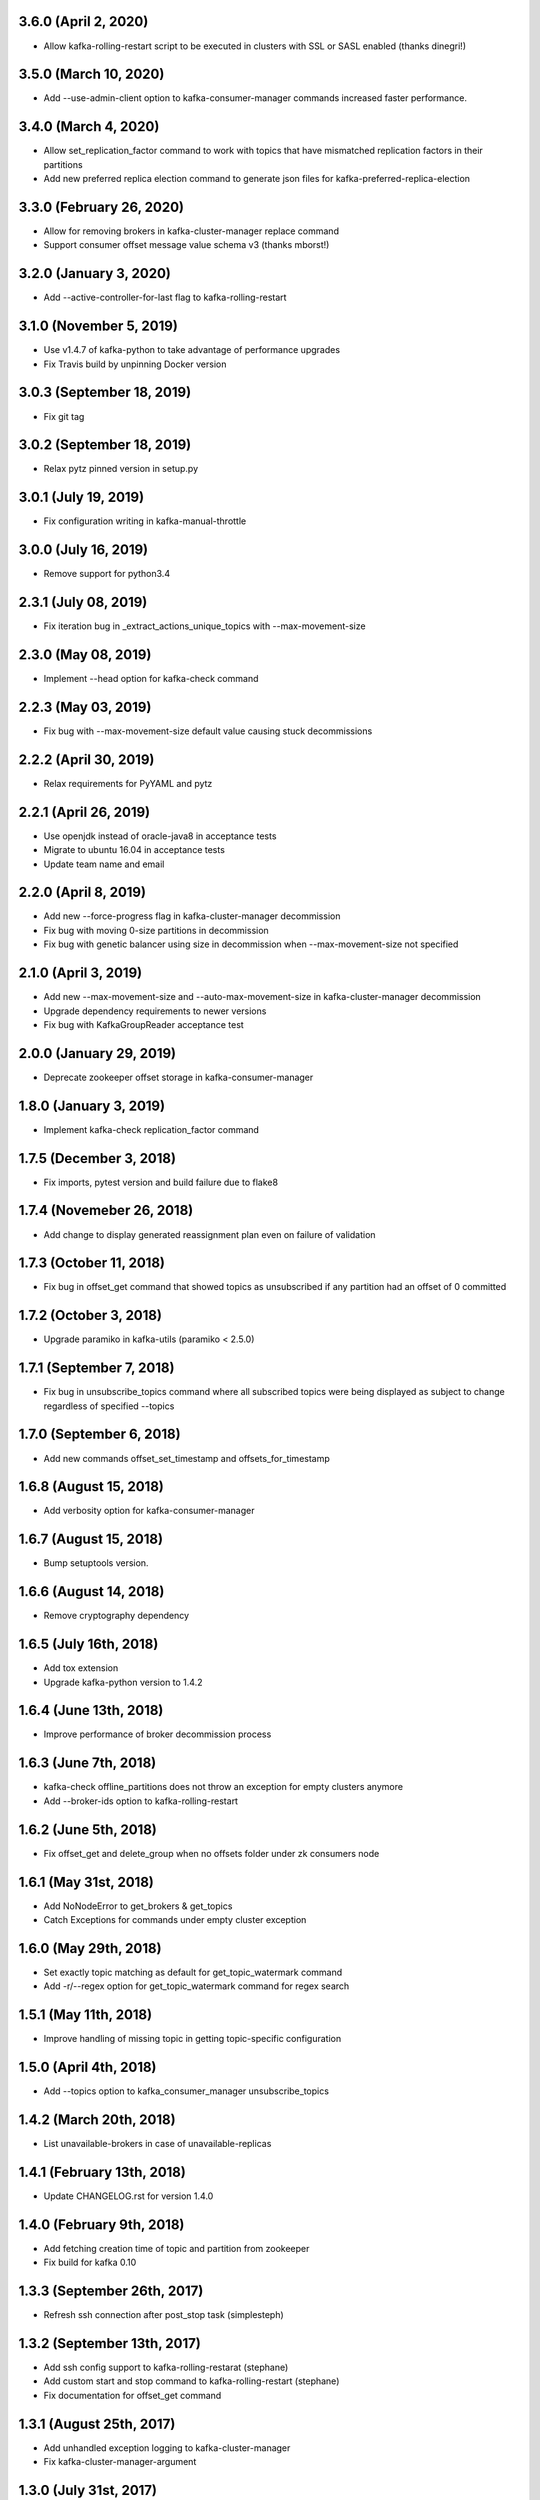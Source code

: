 3.6.0 (April 2, 2020)
----------------------------
* Allow kafka-rolling-restart script to be executed in clusters with SSL or SASL enabled (thanks dinegri!)

3.5.0 (March 10, 2020)
----------------------------
* Add --use-admin-client option to kafka-consumer-manager commands increased faster performance.

3.4.0 (March 4, 2020)
----------------------------
* Allow set_replication_factor command to work with topics that have mismatched replication
  factors in their partitions
* Add new preferred replica election command to generate json files for kafka-preferred-replica-election

3.3.0 (February 26, 2020)
----------------------------
* Allow for removing brokers in kafka-cluster-manager replace command
* Support consumer offset message value schema v3 (thanks mborst!)

3.2.0 (January 3, 2020)
----------------------------
* Add --active-controller-for-last flag to kafka-rolling-restart

3.1.0 (November 5, 2019)
----------------------------
* Use v1.4.7 of kafka-python to take advantage of performance upgrades
* Fix Travis build by unpinning Docker version

3.0.3 (September 18, 2019)
----------------------------
* Fix git tag

3.0.2 (September 18, 2019)
----------------------------
* Relax pytz pinned version in setup.py

3.0.1 (July 19, 2019)
----------------------------
* Fix configuration writing in kafka-manual-throttle

3.0.0 (July 16, 2019)
----------------------------
* Remove support for python3.4

2.3.1 (July 08, 2019)
----------------------------
* Fix iteration bug in _extract_actions_unique_topics with --max-movement-size

2.3.0 (May 08, 2019)
----------------------------
* Implement --head option for kafka-check command

2.2.3 (May 03, 2019)
----------------------------
* Fix bug with --max-movement-size default value causing stuck decommissions

2.2.2 (April 30, 2019)
----------------------------
* Relax requirements for PyYAML and pytz

2.2.1 (April 26, 2019)
----------------------------
* Use openjdk instead of oracle-java8 in acceptance tests
* Migrate to ubuntu 16.04 in acceptance tests
* Update team name and email

2.2.0 (April 8, 2019)
----------------------------
* Add new --force-progress flag in kafka-cluster-manager decommission
* Fix bug with moving 0-size partitions in decommission
* Fix bug with genetic balancer using size in decommission when --max-movement-size not specified

2.1.0 (April 3, 2019)
----------------------------
* Add new --max-movement-size and --auto-max-movement-size in kafka-cluster-manager decommission
* Upgrade dependency requirements to newer versions
* Fix bug with KafkaGroupReader acceptance test

2.0.0 (January 29, 2019)
----------------------------
* Deprecate zookeeper offset storage in kafka-consumer-manager

1.8.0 (January 3, 2019)
----------------------------
* Implement kafka-check replication_factor command

1.7.5 (December 3, 2018)
----------------------------
* Fix imports, pytest version and build failure due to flake8

1.7.4 (Novemeber 26, 2018)
----------------------------
* Add change to display generated reassignment plan even on failure of validation

1.7.3 (October 11, 2018)
----------------------------
* Fix bug in offset_get command that showed topics as unsubscribed if any
  partition had an offset of 0 committed

1.7.2 (October 3, 2018)
----------------------------
* Upgrade paramiko in kafka-utils (paramiko < 2.5.0)

1.7.1 (September 7, 2018)
----------------------------
* Fix bug in unsubscribe_topics command where all subscribed topics were being
  displayed as subject to change regardless of specified --topics

1.7.0 (September 6, 2018)
----------------------------
* Add new commands offset_set_timestamp and offsets_for_timestamp

1.6.8 (August 15, 2018)
----------------------------
* Add verbosity option for kafka-consumer-manager

1.6.7 (August 15, 2018)
----------------------------
* Bump setuptools version.

1.6.6 (August 14, 2018)
----------------------------
* Remove cryptography dependency

1.6.5 (July 16th, 2018)
----------------------------
* Add tox extension
* Upgrade kafka-python version to 1.4.2

1.6.4 (June 13th, 2018)
----------------------------
* Improve performance of broker decommission process

1.6.3 (June 7th, 2018)
----------------------------
* kafka-check offline_partitions does not throw an exception for empty clusters anymore
* Add --broker-ids option to kafka-rolling-restart

1.6.2 (June 5th, 2018)
----------------------------
* Fix offset_get and delete_group when no offsets folder under zk consumers node

1.6.1 (May 31st, 2018)
----------------------------
* Add NoNodeError to get_brokers & get_topics
* Catch Exceptions for commands under empty cluster exception

1.6.0 (May 29th, 2018)
----------------------------
* Set exactly topic matching as default for get_topic_watermark command
* Add -r/--regex option for get_topic_watermark command for regex search

1.5.1 (May 11th, 2018)
----------------------------
* Improve handling of missing topic in getting topic-specific configuration

1.5.0 (April 4th, 2018)
----------------------------
* Add --topics option to kafka_consumer_manager unsubscribe_topics

1.4.2 (March 20th, 2018)
----------------------------
* List unavailable-brokers in case of unavailable-replicas

1.4.1 (February 13th, 2018)
----------------------------
* Update CHANGELOG.rst for version 1.4.0

1.4.0 (February 9th, 2018)
----------------------------
* Add fetching creation time of topic and partition from zookeeper
* Fix build for kafka 0.10

1.3.3 (September 26th, 2017)
----------------------------
* Refresh ssh connection after post_stop task (simplesteph)

1.3.2 (September 13th, 2017)
----------------------------
* Add ssh config support to kafka-rolling-restarat (stephane)
* Add custom start and stop command to kafka-rolling-restart (stephane)
* Fix documentation for offset_get command

1.3.1 (August 25th, 2017)
-----------------------
* Add unhandled exception logging to kafka-cluster-manager
* Fix kafka-cluster-manager-argument

1.3.0 (July 31st, 2017)
-----------------------
* Add partition count and leader count to genetic rebalancer criterias

1.2.0 (June 19th, 2017)
-----------------------
* Add python3 support (kennydo)
* Remove fabric dependency and use paramiko (jparkie)

1.1.1 (June 5th, 2017)
----------------------
* Fix kafka topic config setter

1.1.0 (May 15th, 2017)
----------------------
* Add revoke-leadership feature in kafka-cluster-manager

1.0.3 (May 11th, 2017)
----------------------
* Bump kafka-python to 1.3.3

1.0.2 (May 11th, 2017)
----------------------
* Fix genetic balancer generation limit

1.0.1 (April 12th, 2017)
-----------------------
* Bump version to fix v1.0.0 tagging issue

1.0.0 (April 7th, 2017)
-----------------------
* Bump version to change command from under_replicated to replica_unavailability

0.6.12 (April 6th, 2017)
------------------------
* Refactor kafka group reader

0.6.11 (March 22th, 2017)
------------------------
* Support missing local cluster in config

0.6.10 (March 16th, 2017)
------------------------
* add generic prechecks in kafka-rolling-restart tool

0.6.9 (March 15th, 2017)
------------------------
* pin upper limit of kafka-python

0.6.8 (March 2nd, 2017)
------------------------
* Fixes terminate for expection cases in kafka-check

0.6.7 (March 2nd, 2017)
------------------------
* Optionally sort kafka-consumer-manager output by offset distance
* Support json output for kafka-checks

0.6.6 (March 1st, 2017)
-------------------------
* kafka-python>=1.3.2,<1.4.0 in setup.py
* 0.10 integration tests

0.6.5 (February 22, 2017)
-------------------------
* Fix list_topics flakiness in kafka-consumer-manager

0.6.4 (February 15, 2017)
-------------------------
* Upgrade kafka-python in use to 1.3.2
* Use new KafkaConsumer for KafkaGroupReader

0.6.3 (January 26, 2017)
------------------------
* Fix KafkaGroupreader when reading consumer group with partition zero.

0.6.2 (January 25, 2017)
------------------------
* Add storage option for a few kafka_consumer_manager subcommands
* Change default offset storage from zookeeper to kafka
* Autodetecting the number of partitions for the __commit_offsets topic

0.6.1 (December 15, 2016)
-------------------------
* Fix integration tests

0.6.0 (December 15, 2016)
-------------------------
* Refactor kafka-cluster-manager to support multiple balancer classes and metrics
* Add PartitionMeasurer class and --partition-measurer option for providing user partition metrics
* Add --genetic-balancer option to kafka-cluster-manager to make use of the genetic balancer
* Change kafka-cluster-manager stats command output to include user partition metrics
* Add --show-stats option to kafka-cluster-manager rebalance

0.5.7 (December 12, 2016)
------------------------
* Fetch group topics only from a single __consumer_offsets partition

0.5.6 (December 8, 2016)
------------------------
* Add offline partitions check for kafka-check

0.5.5 (November 15, 2016)
-------------------------
* Fix set_replication_factor command plan generation

0.5.4 (November 15, 2016)
-------------------------
* Fix offset_get when the group name is stored only in kafka
* Add offset_set retry when writing offsets to kafka

0.5.3 (November 4, 2016)
------------------------
* Fix a rebalance bug that would not generate a convergent assignment
* Check for pending asssignment before fetching the cluster topology
* Docs fixes

0.5.2 (November 1, 2016)
------------------------
* Add short options from cluster-type and cluster-name

0.5.1 (October 14, 2016)
------------------------
* Add option to see offset-distance for a consumer-group

0.5.0 (September 23, 2016)
--------------------------
* Add command set_replication_factor command
* Fix kafka-cluster-manager error on empty clusters

0.4.2 (September 2, 2016)
-------------------------
* Fix bug in cluster rebalance while updating sibling_distance

0.4.1 (September 1, 2016)
-------------------------
* Fix bug in cluster rebalance when replication group is None

0.4.0 (August 19, 2016)
-----------------------
* Add get topic watermark command
* Fix offset get json output

0.3.3 (July 29, 2016)
---------------------
* Fix bug in decommissioning of failed brokers

0.3.2 (July 14, 2016)
---------------------
* Make min_isr and under replicated partitions check much faster

0.3.1 (July 5, 2016)
---------------------
* Use error field from metadata response in under replicated partition check
* Fix small typo in cluster manager logging

0.3.0 (July 1, 2016)
---------------------
* Refactor under replicated partition check to use metadata request
* Add minimum replica number parameter to under replicated check
* Fix cluster manager logging

0.2.1 (June 21, 2016)
---------------------
* Add verbose option to kafka-check

0.2.0 (June 15, 2016)
----------------------
* Add under replicated partition check
* Add log segment corruption check
* Fix decommission command bug that caused decommission to fail in some cases
* Fix config when HOME env variable is not defined

0.1.2 (June 8, 2016)
----------------------
* Fix bug for no available under-loaded brokers

0.1.1 (May 17, 2016)
----------------------

* Fix group-parser local import

0.1.0 (May 17, 2016)
----------------------

* Initial open-source release
